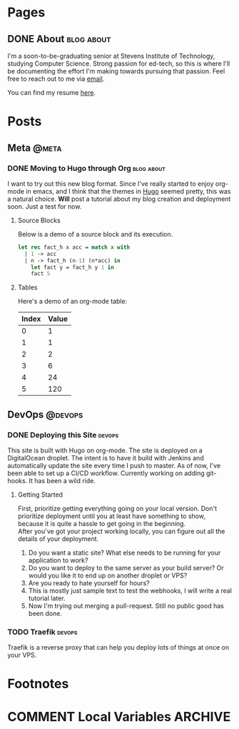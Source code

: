 #+STARTUP: noindent showall
#+AUTHOR: Khayyam Saleem
#+HUGO_BASE_DIR: .
#+HUGO_AUTO_SET_LASTMOD: t

* Pages
:PROPERTIES:
:EXPORT_HUGO_MENU: :menu main
:EXPORT_HUGO_CUSTOM_FRONT_MATTER: :noauthor true :nodate true
:EXPORT_HUGO_SECTION: pages
:VISIBILITY: children
:END:

** DONE About                                                 :blog:about:
:PROPERTIES:
:EXPORT_FILE_NAME: about-me
:END:

I'm a soon-to-be-graduating senior at Stevens Institute of Technology, studying Computer Science. Strong passion for ed-tech, so this is where I'll be documenting the effort I'm making towards pursuing that passion. Feel free to reach out to me via [[mailto:ksaleem@stevens.edu][email]].

You can find my resume [[./static/resume.pdf][here]].


* Posts
:PROPERTIES:
:EXPORT_HUGO_SECTION: posts
:END:

** Meta                                                            :@meta:

*** DONE Moving to Hugo through Org                           :blog:about:
CLOSED: [2018-12-25 Tue 8:00]
:PROPERTIES:
:EXPORT_FILE_NAME: moving-to-hugo
:VISIBILITY: children
:END:

I want to try out this new blog format. Since I've really started to enjoy org-mode in emacs, and I think that the themes in [[http://gohugo.io][Hugo]] seemed pretty, this was a natural choice. *Will* post a tutorial about my blog creation and deployment soon. Just a test for now.

**** Source Blocks

Below is a demo of a source block and its execution.

#+BEGIN_SRC ocaml
  let rec fact_h x acc = match x with
    | 1 -> acc
    | n -> fact_h (n-1) (n*acc) in
      let fact y = fact_h y 1 in
      fact 5
#+END_SRC

#+RESULTS:
: 120

**** Tables

Here's a demo of an org-mode table:

| Index | Value |
|-------|-------|
|     0 |     1 |
|     1 |     1 |
|     2 |     2 |
|     3 |     6 |
|     4 |    24 |
|     5 |   120 |


** DevOps :@devops:
*** DONE Deploying this Site                                       :devops:
CLOSED: [2018-12-25 Tue 19:35]
:PROPERTIES:
:EXPORT_FILE_NAME: deploying-this-blog
:VISIBILITY: children
:END:

This site is built with Hugo on org-mode. The site is deployed on a DigitalOcean droplet. The intent is to have it build with Jenkins and automatically update the site every time I push to master. As of now, I've been able to set up a CI/CD workflow. Currently working on adding git-hooks. It has been a wild ride.

**** Getting Started
First, prioritize getting everything going on your local version. Don't prioritize deployment until you at least have something to show, because it is quite a hassle to get going in the beginning.\\
After you've got your project working locally, you can figure out all the details of your deployment.\\

1) Do you want a static site? What else needs to be running for your application to work?
2) Do you want to deploy to the same server as your build server? Or would you like it to end up on another droplet or VPS?
3) Are you ready to hate yourself for hours?
4) This is mostly just sample text to test the webhooks, I will write a real tutorial later.
5) Now I'm trying out merging a pull-request. Still no public good has been done.

   
*** TODO Traefik                                                   :devops:
:PROPERTIES:
:EXPORT_FILE_NAME: traefik-tutorial
:END:
Traefik is a reverse proxy that can help you deploy lots of things at once on your VPS.

* Footnotes
* COMMENT Local Variables :ARCHIVE:
# Local Variables:
# org-hugo-auto-export-on-save: t
# End:
